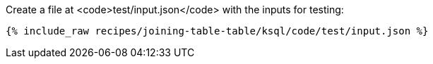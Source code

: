 Create a file at <code>test/input.json</code> with the inputs for testing:

+++++
<pre class="snippet"><code class="json">{% include_raw recipes/joining-table-table/ksql/code/test/input.json %}</code></pre>
+++++
